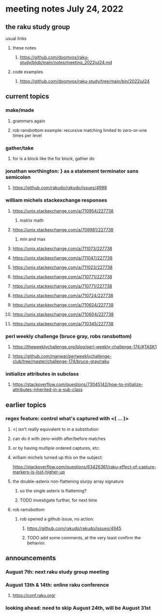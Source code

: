 * meeting notes July 24, 2022
** the raku study group
**** usual links
***** these notes
****** https://github.com/doomvox/raku-study/blob/main/notes/meeting_2022jul24.md
***** code examples
****** https://github.com/doomvox/raku-study/tree/main/bin/2022jul24


** current topics
*** make/made
**** grammars again
**** rob ransbottom example: recursive matching limited to zero-or-one times per level

*** gather/take
****  for is a block like the for block, gather do

*** jonathan worthington: } as a statement terminator sans semicolon
**** https://github.com/rakudo/rakudo/issues/4998

*** william michels stackexchange responses
**** https://unix.stackexchange.com/a/710954/227738
***** matrix math

**** https://unix.stackexchange.com/a/709981/227738
***** min and max
**** https://unix.stackexchange.com/a/711073/227738
**** https://unix.stackexchange.com/a/711047/227738
**** https://unix.stackexchange.com/a/711023/227738
**** https://unix.stackexchange.com/a/710771/227738
**** https://unix.stackexchange.com/a/710771/227738
**** https://unix.stackexchange.com/a/710724/227738
**** https://unix.stackexchange.com/a/710624/227738
**** https://unix.stackexchange.com/a/710604/227738
**** https://unix.stackexchange.com/a/710345/227738

*** perl weekly challenge (bruce gray, robs ransbottom)
**** https://theweeklychallenge.org/blog/perl-weekly-challenge-174/#TASK1
**** https://github.com/manwar/perlweeklychallenge-club/tree/master/challenge-174/bruce-gray/raku


*** initialize attributes in subclass
**** https://stackoverflow.com/questions/73045142/how-to-initialize-attributes-inherited-in-a-sub-class




** earlier topics
*** regex feature: control what's captured with <( ... )>
***** <( isn't really equivalent to \K in a substitution
***** can do it with zero-width after/before matches
***** or by having multiple ordered captures, etc.

***** william michels turned up this on the subject:
https://stackoverflow.com/questions/63426361/raku-effect-of-capture-markers-is-lost-higher-up

**** the double-asterix non-flattening slurpy array signature
***** so the single asterix is flattening?
***** TODO investigate further, for next time


**** rob ramsbottom
***** rob opened a github issue, no action:
****** https://github.com/rakudo/rakudo/issues/4945
****** TODO add some comments, at the very least confirm the behavior.

** announcements 
*** August 7th: next raku study group meeting
*** August 13th & 14th: online raku conference
**** https://conf.raku.org/
*** looking ahead: need to skip August 24th, will be August 31st






